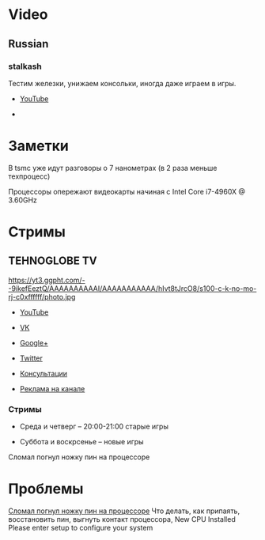 * Video
** Russian
*** stalkash
[[https://yt3.ggpht.com/-Wi8al-rWb1c/AAAAAAAAAAI/AAAAAAAAAAA/AjdSspoP4Jg/s100-c-k-no-mo-rj-c0xffffff/photo.jpg]]

Тестим железки, унижаем консольки, иногда даже играем в игры. 

- [[https://www.youtube.com/channel/UCOpm7EqPBtznEwYNNZrz1FQ][YouTube]]

- 

* Заметки

В tsmc уже идут разговоры о 7 нанометрах (в 2 раза меньше техпроцесс)

Процессоры опережают видеокарты начиная с Intel Core i7-4960X @ 3.60GHz

* Стримы

** TEHNOGLOBE TV

https://yt3.ggpht.com/--9ikefEeztQ/AAAAAAAAAAI/AAAAAAAAAAA/hIvt8tJrcO8/s100-c-k-no-mo-rj-c0xffffff/photo.jpg

- [[https://www.youtube.com/user/bulletproofzzz7o62][YouTube]]
  
- [[http://vk.com/tehnoglobe_tv][VK]]
  
- [[https://plus.google.com/u/0/112516222664545982179][Google+]]
  
- [[https://twitter.com/TEHNOGLOBE_TV][Twitter]]
  
- [[http://vk.com/pages?oid=-81738614&p=%D0%9F%D0%BE%D0%B4%D1%80%D0%BE%D0%B1%D0%BD%D0%B5%D0%B5][Консультации]]
  
- [[https://vk.com/page-81738614_50142637][Реклама на канале]]

*** Стримы

- Среда и четверг -- 20:00-21:00 старые игры
  
- Суббота и воскрсенье -- новые игры






Сломал погнул ножку пин на процессоре
* Проблемы
[[https://www.youtube.com/watch?v=BII4GRDSw-U][Сломал погнул ножку пин на процессоре]]
Что делать, как припаять, восстановить пин, выгнуть контакт процессора, New CPU Installed Please enter setup to configure your system
